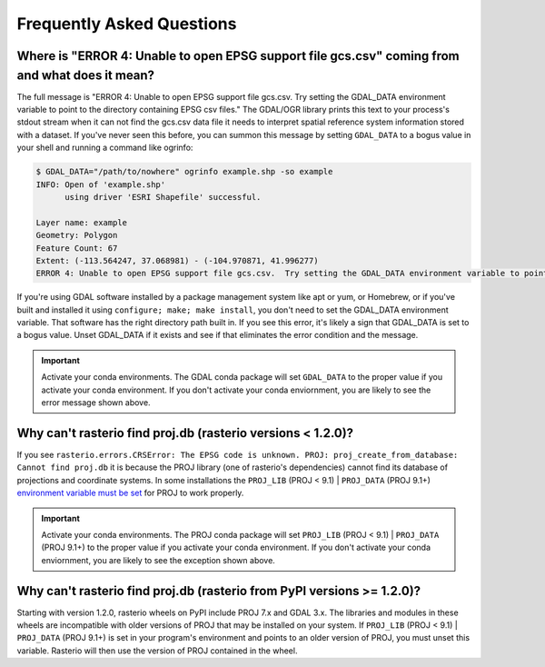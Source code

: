 Frequently Asked Questions
==========================

Where is "ERROR 4: Unable to open EPSG support file gcs.csv" coming from and what does it mean?
-----------------------------------------------------------------------------------------------

The full message is "ERROR 4: Unable to open EPSG support file gcs.csv.  Try
setting the GDAL_DATA environment variable to point to the directory containing
EPSG csv files." The GDAL/OGR library prints this text to your process's stdout
stream when it can not find the gcs.csv data file it needs to interpret spatial
reference system information stored with a dataset. If you've never seen this
before, you can summon this message by setting ``GDAL_DATA`` to a bogus value in
your shell and running a command like ogrinfo:

.. code-block:: console

    $ GDAL_DATA="/path/to/nowhere" ogrinfo example.shp -so example
    INFO: Open of 'example.shp'
          using driver 'ESRI Shapefile' successful.

    Layer name: example
    Geometry: Polygon
    Feature Count: 67
    Extent: (-113.564247, 37.068981) - (-104.970871, 41.996277)
    ERROR 4: Unable to open EPSG support file gcs.csv.  Try setting the GDAL_DATA environment variable to point to the directory containing EPSG csv files.

If you're using GDAL software installed by a package management system like apt
or yum, or Homebrew, or if you've built and installed it using ``configure;
make; make install``, you don't need to set the GDAL_DATA environment variable.
That software has the right directory path built in. If you see this error,
it's likely a sign that GDAL_DATA is set to a bogus value. Unset GDAL_DATA if
it exists and see if that eliminates the error condition and the message.

.. important:: Activate your conda environments.
   The GDAL conda package will set ``GDAL_DATA`` to the proper value if you activate your conda environment. If you don't activate your conda enviornment, you are likely to see the error message shown above.
   
Why can't rasterio find proj.db (rasterio versions < 1.2.0)?
------------------------------------------------------------

If you see ``rasterio.errors.CRSError: The EPSG code is unknown. PROJ: proj_create_from_database: Cannot find proj.db`` it is because the PROJ library (one of rasterio's dependencies) cannot find its database of projections and coordinate systems. In some installations the ``PROJ_LIB`` (PROJ < 9.1) | ``PROJ_DATA`` (PROJ 9.1+) `environment variable must be set <https://proj.org/usage/environmentvars.html#envvar-PROJ_LIB>`__ for PROJ to work properly.

.. important:: Activate your conda environments.
   The PROJ conda package will set ``PROJ_LIB`` (PROJ < 9.1) | ``PROJ_DATA`` (PROJ 9.1+) to the proper value if you activate your conda environment. If you don't activate your conda enviornment, you are likely to see the exception shown above.

Why can't rasterio find proj.db (rasterio from PyPI versions >= 1.2.0)?
-----------------------------------------------------------------------

Starting with version 1.2.0, rasterio wheels on PyPI include PROJ 7.x and GDAL 3.x. The libraries and modules in these wheels are incompatible with older versions of PROJ that may be installed on your system. If ``PROJ_LIB`` (PROJ < 9.1) | ``PROJ_DATA`` (PROJ 9.1+) is set in your program's environment and points to an older version of PROJ, you must unset this variable. Rasterio will then use the version of PROJ contained in the wheel.

